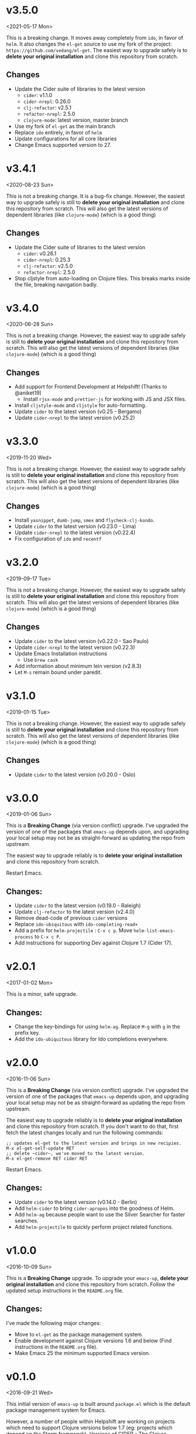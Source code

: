* v3.5.0
<2021-05-17 Mon>

This is a breaking change. It moves away completely from ~ido~, in
favor of ~helm~. It also changes the ~el-get~ source to use my fork of
the project: ~https://github.com/vedang/el-get~. The easiest way to
upgrade safely is to *delete your original installation* and clone
this repository from scratch.
** Changes
- Update the Cider suite of libraries to the latest version
  + ~cider~: v1.1.0
  + ~cider-nrepl~: 0.26.0
  + ~clj-refactor~: v2.5.1
  + ~refactor-nrepl~: 2.5.0
  + ~clojure-mode~: latest version, master branch
- Use my fork of ~el-get~ as the main branch
- Replace ~ido~ entirely, in favor of ~helm~
- Update configurations for all core libraries
- Change Emacs supported version to 27.

* v3.4.1
<2020-08-23 Sun>

This is not a breaking change. It is a bug-fix change. However, the
easiest way to upgrade safely is still to *delete your original
installation* and clone this repository from scratch. This will also
get the latest versions of dependent libraries (like ~clojure-mode~)
(which is a good thing)
** Changes
- Update the Cider suite of libraries to the latest version
  + ~cider~: v0.26.1
  + ~cider-nrepl~: 0.25.3
  + ~clj-refactor~: v2.5.0
  + ~refactor-nrepl~: 2.5.0
- Stop cljstyle from auto-loading on Clojure files. This breaks marks
  inside the file, breaking navigation badly.

* v3.4.0
<2020-06-28 Sun>

This is not a breaking change. However, the easiest way to upgrade
safely is still to *delete your original installation* and clone this
repository from scratch. This will also get the latest versions of
dependent libraries (like ~clojure-mode~) (which is a good thing)
** Changes
- Add support for Frontend Development at Helpshift! (Thanks to
  @aniket19)
  + Install ~rjsx-mode~ and ~prettier-js~ for working with JS and JSX
    files.
- Install ~cljstyle-mode~ and ~cljstyle~ for auto-formatting.
- Update ~cider~ to the latest version (v0.25 - Bergamo)
- Update ~cider-nrepl~ to the latest version (v0.25.2)

* v3.3.0
<2019-11-20 Wed>

This is not a breaking change. However, the easiest way to upgrade
safely is still to *delete your original installation* and clone this
repository from scratch. This will also get the latest versions of
dependent libraries (like ~clojure-mode~) (which is a good thing)
** Changes
- Install ~yasnippet~, ~dumb-jump~, ~smex~ and ~flycheck-clj-kondo~.
- Update ~cider~ to the latest version (v0.23.0 - Lima)
- Update ~cider-nrepl~ to the latest version (v0.22.4)
- Fix configuration of ~ido~ and ~recentf~

* v3.2.0
<2019-09-17 Tue>

This is not a breaking change. However, the easiest way to upgrade
safely is still to *delete your original installation* and clone this
repository from scratch. This will also get the latest versions of
dependent libraries (like ~clojure-mode~) (which is a good thing)
** Changes
- Update ~cider~ to the latest version (v0.22.0 - Sao Paulo)
- Update ~cider-nrepl~ to the latest version (v0.22.3)
- Update Emacs Installation instructions
  + Use ~brew cask~
- Add information about minimum lein version (v2.8.3)
- Let =M-s= remain bound under paredit.

* v3.1.0
<2019-01-15 Tue>

This is not a breaking change. However, the easiest way to upgrade
safely is still to *delete your original installation* and clone this
repository from scratch. This will also get the latest versions of
dependent libraries (like ~clojure-mode~) (which is a good thing)
** Changes
- Update ~cider~ to the latest version (v0.20.0 - Oslo)

* v3.0.0
<2019-01-06 Sun>

This is a *Breaking Change* (via version conflict) upgrade. I've
upgraded the version of one of the packages that ~emacs-up~ depends
upon, and upgrading your local setup may not be as straight-forward
as updating the repo from upstream.

The easiest way to upgrade reliably is to *delete your original
installation* and clone this repository from scratch.

Restart Emacs.
** Changes:
- Update ~cider~ to the latest version (v0.19.0 - Raleigh)
- Update ~clj-refactor~ to the latest version (v2.4.0)
- Remove dead-code of previous ~cider~ versions
- Replace ~ido-ubiquitous~ with ~ido-completing-read+~
- Add a prefix for ~helm-projectile~ : ~C-x c p~. Move
  ~helm-list-emacs-process~ to ~C-x c P~.
- Add instructions for supporting Dev against Clojure 1.7 (Cider
  17).

* v2.0.1
<2017-01-02 Mon>

This is a minor, safe upgrade.
** Changes:
- Change the key-bindings for using ~helm-ag~. Replace ~M-g~ with
  ~g~ in the prefix key.
- Add the ~ido-ubiquitous~ library for Ido completions everywhere.

* v2.0.0
<2016-11-06 Sun>

This is a *Breaking Change* (via version conflict) upgrade. I've
upgraded the version of one of the packages that ~emacs-up~ depends
upon, and upgrading your local setup may not be as straight-forward as
updating the repo from upstream.

The easiest way to upgrade reliably is to *delete your original
installation* and clone this repository from scratch. If you don't
want to do that, first fetch the latest changes locally and run the
following commands:
#+begin_example
  ;; updates el-get to the latest version and brings in new recipies.
  M-x el-get-self-update RET
  ;; delete ~cider~, we've moved to the latest version.
  M-x el-get-remove RET cider RET
#+end_example
Restart Emacs.
** Changes:
- Update ~cider~ to the latest version (v0.14.0 - Berlin)
- Add ~helm-cider~ to bring ~cider-apropos~ into the goodness of
  Helm.
- Add ~helm-ag~ because people want to use the Silver Searcher for
  faster searches.
- Add ~helm-projectile~ to quickly perform project related
  functions.

* v1.0.0
<2016-10-09 Sun>

This is a *Breaking Change* upgrade. To upgrade your ~emacs-up~,
*delete your original installation* and clone this repository from
scratch. Follow the updated setup instructions in the ~README.org~
file.
** Changes:
I've made the following major changes:
- Move to ~el-get~ as the package management system.
- Enable development against Clojure versions 1.6 and below (Find
  instructions in the ~README.org~ file).
- Make Emacs 25 the minimum supported Emacs version.

* v0.1.0
<2016-09-21 Wed>

This initial version of ~emacs-up~ is built around ~package.el~ which
is the default package management system for Emacs.

However, a number of people within Helpshift are working on projects
which need to support Clojure versions below 1.7 (eg: projects which
depend on the Storm framework). Versions of CIDER - The Clojure
Interactive Development Environment that Rocks - which are available
in public package repositories do not support these older Clojure
versions.

Future development of ~emacs-up~ will move to ~el-get~, which allows
the developers to pin the version of the emacs package that they want
to install.

